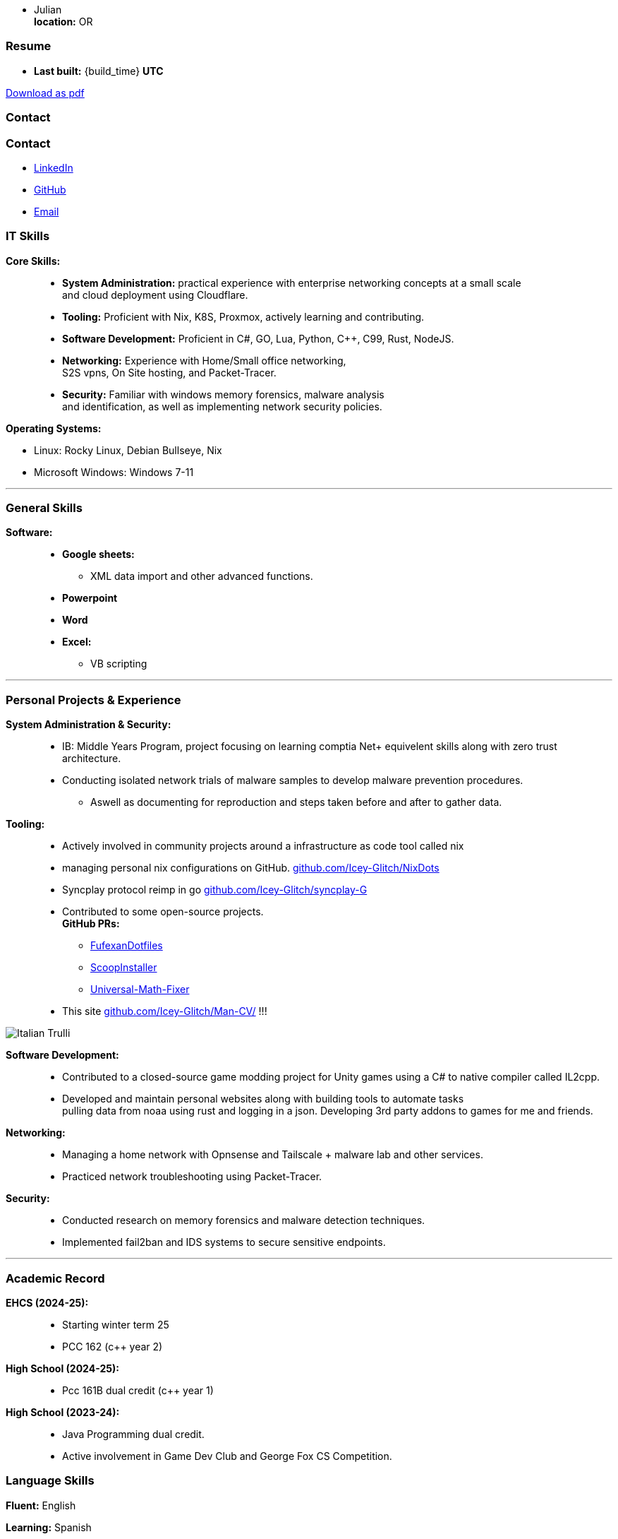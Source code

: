 :doctype: book
:imagesdir: ./images
:iconsdir: ./icons
:nofooter:
:hide-uri-scheme: 

- Julian +
**location:** OR

[#Resume]
=== Resume
- **Last built:** {build_time} **UTC**

ifndef::backend-pdf[]
[pass]
++++
<a href="https://cv.sine.zip/cv.pdf">Download as pdf</a>
++++
endif::[]

=== Contact

=== Contact

- link:https://www.linkedin.com/in/running-toast[LinkedIn]
- link:https://github.com/Icey-Glitch[GitHub]
- mailto:jalex@riseup.net[Email]

=== IT Skills
**Core Skills:** ::

- **System Administration:**  practical experience with enterprise networking concepts at a small scale +
    and cloud deployment using Cloudflare.
- **Tooling:** Proficient with Nix, K8S, Proxmox, actively learning and contributing.
- **Software Development:** Proficient in C#, GO, Lua, Python, C++, C99, Rust, NodeJS.
- **Networking:** Experience with Home/Small office networking, +
    S2S vpns, On Site hosting, and Packet-Tracer.
- **Security:** Familiar with windows memory forensics, malware analysis + 
and identification, as well as implementing network security policies.

**Operating Systems:**

- Linux: Rocky Linux, Debian Bullseye, Nix
- Microsoft Windows: Windows 7-11

---
=== General Skills
**Software:** ::
- **Google sheets:**
** XML data import and other advanced functions.
- **Powerpoint**
- **Word**
- **Excel:**
** VB scripting

---
=== Personal Projects & Experience 


**System Administration & Security:** ::

  - IB: Middle Years Program, project focusing on learning comptia Net+ equivelent skills along with zero trust architecture.
  - Conducting isolated network trials of malware samples to develop malware prevention procedures.
  ** Aswell as documenting for reproduction and steps taken before and after to gather data.
  
**Tooling:** ::

  - Actively involved in community projects around a infrastructure as code tool called nix
  - managing personal nix configurations on GitHub. https://github.com/Icey-Glitch/NixDots
  - Syncplay protocol reimp in go https://github.com/Icey-Glitch/syncplay-G
  - Contributed to some open-source projects. +
  **GitHub PRs:**
  ** https://github.com/fufexan/dotfiles/pull/34[FufexanDotfiles]
  ** https://github.com/ScoopInstaller/Extras/pull/12758[ScoopInstaller]
  ** https://github.com/Alxs009/Universal-Math-Fixer/pull/2[Universal-Math-Fixer]
  - This site https://github.com/Icey-Glitch/Man-CV/ !!!

ifndef::backend-pdf[]
[pass]  
++++
<img src="https://github.com/Icey-Glitch/Man-CV/actions/workflows/main.yml/badge.svg" alt="Italian Trulli">
++++
endif::[]
  
**Software Development:** ::

  - Contributed to a closed-source game modding project for Unity games using a C# to native compiler called IL2cpp.
  - Developed and maintain personal websites along with building tools to automate tasks + 
  pulling data from noaa using rust and logging in a json. Developing 3rd party addons to games for me and friends.
  
**Networking:** ::

  - Managing a home network with Opnsense and Tailscale + malware lab and other services.
  - Practiced network troubleshooting using Packet-Tracer.
  
**Security:** ::

  - Conducted research on memory forensics and malware detection techniques.
  - Implemented fail2ban and IDS systems to secure sensitive endpoints.
  
---

=== Academic Record
**EHCS (2024-25):** ::
- Starting winter term 25
- PCC 162 (c++ year 2)

**High School (2024-25):** ::
- Pcc 161B dual credit (c++ year 1)

**High School (2023-24):** ::
- Java Programming dual credit.
- Active involvement in Game Dev Club and George Fox CS Competition.

=== Language Skills

**Fluent:** English

**Learning:** Spanish

=== Personal Interests

- Rock Climbing
- Biking
- Orwell's 1984 and Alien

---

ifndef::backend-pdf[]
[pass]  
++++
<center>
  <p>This site is freely available under the <strong>BSD-3</strong> clause <a href="https://github.com/Icey-Glitch/Man-CV/">[Source]</a>.</p>
</center>
++++
endif::[]
